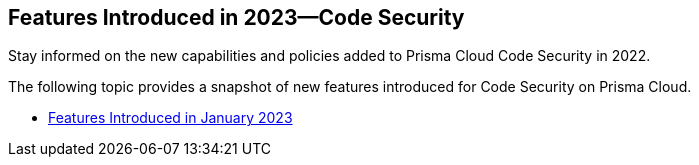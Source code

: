 
== Features Introduced in 2023—Code Security

Stay informed on the new capabilities and policies added to Prisma Cloud Code Security in 2022.

The following topic provides a snapshot of new features introduced for Code Security on Prisma Cloud.

* xref:features-introduced-in-code-security-january-2023.adoc[Features Introduced in January 2023]
